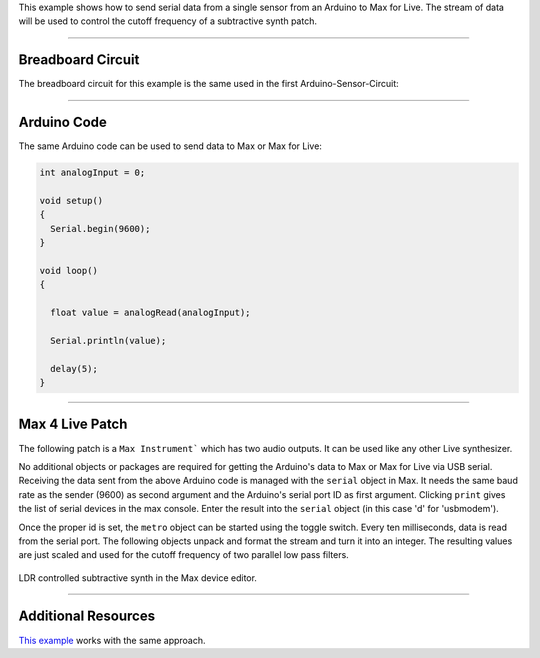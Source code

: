 .. title: Max for Live: Light Dependent Resistor
.. slug: max4live_ldr
.. date: 2023-02-08
.. tags:
.. category: basics:interfaces
.. priority: 4
.. link:
.. description:
.. type: text

This example shows how to send serial data from a single sensor
from an Arduino to Max for Live. The stream of data will be used
to control the cutoff frequency of a subtractive synth patch.




----

Breadboard Circuit
==================

The breadboard circuit for this example is the same used
in the first Arduino-Sensor-Circuit:

.. figure:: /images/basics/ldr_input_fritzing.png
  :figwidth: 100%
  :width: 44%
  :align: center


----

Arduino Code
============

The same Arduino code can be used to send data to Max or Max for Live:

.. code-block:: cpp

    int analogInput = 0;

    void setup()
    {
      Serial.begin(9600);
    }

    void loop()
    {

      float value = analogRead(analogInput);

      Serial.println(value);

      delay(5);
    }


-----

Max 4 Live Patch
================

The following patch is a ``Max Instrument``` which has two audio outputs.
It can be used like any other Live synthesizer.

No additional objects or packages are required
for getting the Arduino's data to Max or Max for Live via USB serial.
Receiving the data sent from the above Arduino code is managed with the ``serial`` object
in Max.
It needs the same baud rate as the sender (9600) as second argument and
the Arduino's serial port ID as first argument.
Clicking ``print`` gives the list of serial devices in the max console.
Enter the result into the ``serial`` object (in this case 'd' for 'usbmodem').

Once the proper id is set, the ``metro`` object can be started using the toggle switch.
Every ten milliseconds, data is read from the serial port.
The following objects unpack and format the stream and turn it into an integer.
The resulting values are just scaled and used for the cutoff frequency of two
parallel low pass filters.


.. figure:: /images/basics/arduino/max4live_ldr.png
  :figwidth: 100%
  :width: 66%
  :align: center

  LDR controlled subtractive synth in the Max device editor.




----

Additional Resources
====================

`This example <https://maker.pro/arduino/tutorial/how-to-send-and-receive-data-between-an-arduino-and-maxmsp>`_ works with the same approach.
